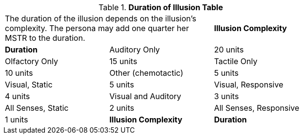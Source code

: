 // Table 58.7 Duration of Illusion
.*Duration of Illusion Table*
[width="75%",cols="<,^,^",frame="all", stripes="even"]
|===
2+<|The duration of the illusion depends on the illusion's complexity. The persona may add one quarter her MSTR to the duration.
s|Illusion Complexity
s|Duration

|Auditory Only
|20 units

|Olfactory Only
|15 units

|Tactile Only
|10 units

|Other (chemotactic)
|5 units

|Visual, Static
|5 units

|Visual, Responsive
|4 units

|Visual and Auditory
|3 units

|All Senses, Static
|2 units

|All Senses, Responsive
|1 units

s|Illusion Complexity
s|Duration


|===
